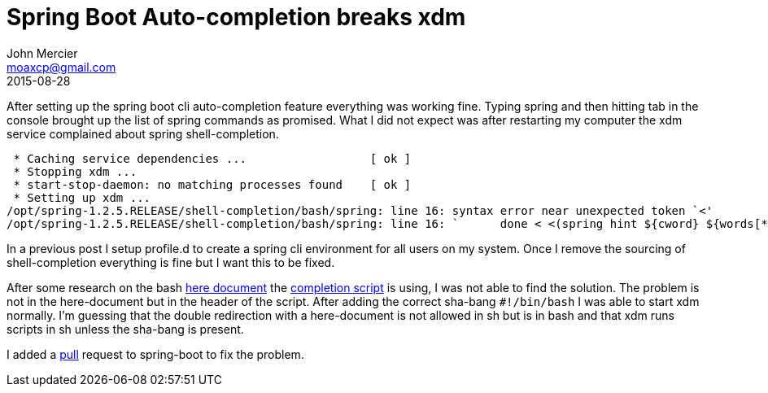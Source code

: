 = Spring Boot Auto-completion breaks xdm
John Mercier <moaxcp@gmail.com>
2015-08-28
:jbake-type: post
:jbake-status: published
After setting up the spring boot cli auto-completion feature everything was working fine. Typing spring and then hitting tab in the console brought up the list of spring commands as promised. What I did not expect was after restarting my computer the xdm service complained about spring shell-completion.

----
 * Caching service dependencies ...                  [ ok ]
 * Stopping xdm ...
 * start-stop-daemon: no matching processes found    [ ok ]
 * Setting up xdm ...
/opt/spring-1.2.5.RELEASE/shell-completion/bash/spring: line 16: syntax error near unexpected token `<'
/opt/spring-1.2.5.RELEASE/shell-completion/bash/spring: line 16: `      done < <(spring hint ${cword} ${words[*] [ ok ]
----

In a previous post I setup profile.d to create a spring cli environment for all users on my system. Once I remove the sourcing of shell-completion everything is fine but I want this to be fixed.

After some research on the bash https://github.com/spring-projects/spring-boot/pull/3848[here document] the https://github.com/spring-projects/spring-boot/pull/3848[completion script] is using, I was not able to find the solution. The problem is not in the here-document but in the header of the script. After adding the correct sha-bang `#!/bin/bash` I was able to start xdm normally. I'm guessing that the double redirection with a here-document is not allowed in sh but is in bash and that xdm runs scripts in sh unless the sha-bang is present.

I added a https://github.com/spring-projects/spring-boot/pull/3848[pull] request to spring-boot to fix the problem.